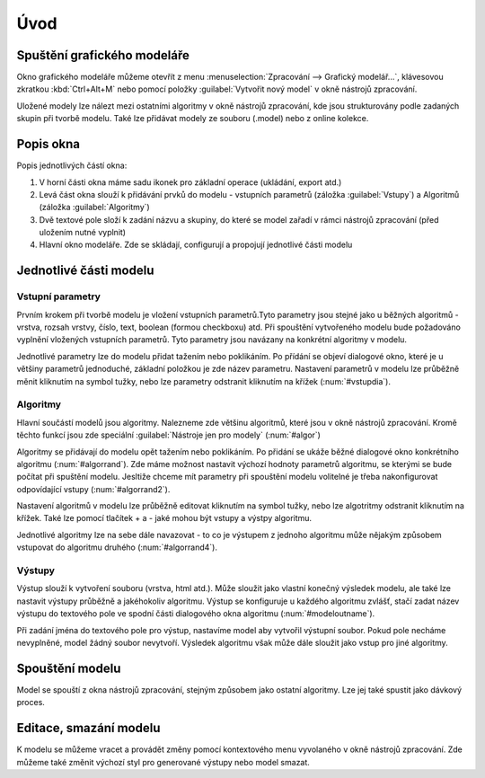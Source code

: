 .. |model| image:: ../images/icon/model.png
   :width: 1.5em
.. |qgis| image:: ../images/intro_logo.png
   :width: 1.5em
   
  
   
Úvod
====
Spuštění grafického modeláře
----------------------------
Okno grafického modeláře můžeme otevřít z menu :menuselection:`Zpracování --> Grafický modelář...`, klávesovou zkratkou :kbd:`Ctrl+Alt+M` nebo pomocí položky |model| :guilabel:`Vytvořit nový model` v okně nástrojů zpracování.

.. figure:: images/modeler_menu.png 
   :class: small 
   :scale-latex: 40 

   Spouštění okna modeláře z hlahvního menu
   
   
Uložené modely lze nálezt mezi ostatními algoritmy v okně nástrojů zpracování, kde jsou strukturovány podle zadaných skupin při tvorbě modelu. Také lze přidávat modely ze souboru (.model) nebo z online kolekce.

.. figure:: images/modeler_panel.png 
   :class: tiny 
   :scale-latex: 40 

   Modely jako součást okna nástrojů zpracování
   
Popis okna
----------
.. figure:: images/modeler.png 
   :class: middle 
   :scale-latex: 40 

   Okno grafického modeláře

Popis jednotlivých částí okna:

1. V horní části okna máme sadu ikonek pro základní operace (ukládání, export atd.)
2. Levá část okna slouží k přidávání prvků do modelu - vstupních parametrů (záložka :guilabel:`Vstupy`) a Algoritmů (záložka :guilabel:`Algoritmy`)
3. Dvě textové pole složí k zadání názvu a skupiny, do které se model zařadí v rámci nástrojů zpracování (před uložením nutné vyplnit)
4. Hlavní okno modeláře. Zde se skládají, configurují a propojují jednotlivé části modelu
   
Jednotlivé části modelu
-----------------------

Vstupní parametry
^^^^^^^^^^^^^^^^^
.. _vstupdia:
.. figure:: images/modeler_vstup_dia.png 
   :class: tiny
   :scale-latex: 40 

   Značení vstupního parametru v modelu
   
Prvním krokem při tvorbě modelu je vložení vstupních parametrů.Tyto parametry jsou stejné jako u běžných algoritmů - vrstva, rozsah vrstvy, číslo, text, boolean (formou checkboxu) atd. Při spouštění vytvořeného modelu bude požadováno vyplnění vložených vstupních parametrů. Tyto parametry jsou navázany na konkrétní algoritmy v modelu.

.. figure:: images/modeler_vstup.png 
   :class: small 
   :scale-latex: 40 

   Možné vstupní parametry
   
Jednotlivé parametry lze do modelu přidat tažením nebo poklikáním. Po přídání se objeví dialogové okno, které je u většiny parametrů jednoduché, základní položkou je zde název parametru. Nastavení parametrů v modelu lze průběžně měnit kliknutím na symbol tužky, nebo lze parametry odstranit kliknutím na křížek (:num:`#vstupdia`).

.. figure:: images/modeler_vstup_num.png 
   :class: small 
   :scale-latex: 40 

   Dialogové okno při vložení číselného parametru

Algoritmy
^^^^^^^^^
.. figure:: images/modeler_algor_dia.png 
   :class: tiny
   :scale-latex: 40 

   Značení algoritmu v modelu
   
Hlavní součástí modelů jsou algoritmy. Nalezneme zde většinu algoritmů, které jsou v okně nástrojů zpracování. Kromě těchto funkcí jsou zde speciální :guilabel:`Nástroje jen pro modely` (:num:`#algor`)

.. _algor:
.. figure:: images/modeler_algor.png 
   :class: small 
   :scale-latex: 40 

   Možné vstupní algoritmy
   
Algoritmy se přidávají do modelu opět tažením nebo poklikáním. Po přidání se ukáže běžné dialogové okno konkrétního algoritmu (:num:`#algorrand`). Zde máme možnost nastavit výchozí hodnoty parametrů algoritmu, se kterými se bude počítat při spuštění modelu. Jesltiže chceme mít parametry při spouštění modelu volitelné je třeba nakonfigurovat odpovídající vstupy (:num:`#algorrand2`).

.. _algorrand:
.. figure:: images/modeler_algor_rand.png 
   :class: medium 
   :scale-latex: 40 

   Dialogové okno algoritmu s pevně stanpvenými parametry

.. _algorrand2:
.. figure:: images/modeler_algor_rand2.png 
   :class: large 
   :scale-latex: 40 

   Nastavení parametrů na základě vstupů do modelu

Nastavení algoritmů v modelu lze průběžně editovat kliknutím na symbol tužky, nebo lze algotritmy odstranit kliknutím na křížek. Také lze pomocí tlačítek + a -  jaké mohou být vstupy a výstpy algoritmu. 

.. _algorrand3:
.. figure:: images/modeler_algor_rand3.png 
   :class: middle 
   :scale-latex: 40 

   Nastavení volitelných parametrů algoritmu |qgis|:guilabel:`Random points in extent` při spouštění modelu

Jednotlivé algoritmy lze na sebe dále navazovat - to co je výstupem z jednoho algoritmu může nějakým způsobem vstupovat do algoritmu druhého (:num:`#algorrand4`).

.. _algorrand4:
.. figure:: images/modeler_algor_rand4.png 
   :class: middle 
   :scale-latex: 40 

   Náhodné body vygenerované |qgis|:guilabel:`Random points in extent` použité jako vstup pro vytvoření obalových zón


.. todo:: rodičovské algoritmy

Výstupy
^^^^^^^
.. figure:: images/modeler_out_dia.png 
   :class: tiny
   :scale-latex: 40 

   Značení výstupu v modelu
   
Výstup slouží k vytvoření souboru (vrstva, html atd.). Může sloužit jako vlastní konečný výsledek modelu, ale také lze nastavit výstupy průběžně a jakéhokoliv algoritmu. Výstup se konfiguruje u každého algoritmu zvlášť, stačí zadat název výstupu do textového pole ve spodní části dialogového okna algoritmu (:num:`#modeloutname`).
   
.. _modeloutname:
.. figure:: images/modeler_out_name.png 
   :class: middle
   :scale-latex: 40 

   Dialogové okno algoritmu - pole pro zadání názvu výstupu
   
Při zadání jména do textového pole pro výstup, nastavíme model aby vytvořil výstupní soubor. Pokud pole necháme nevyplněné, model žádný soubor nevytvoří. Výsledek algoritmu však může dále sloužit jako vstup pro jiné algoritmy.

.. _modelerukaz:
.. figure:: images/modeler_out_model.png 
   :class: middle 
   :scale-latex: 40 

   Model, ve kterém bude výstup vrstva obalových zón

.. figure:: images/modeler_out_model2.png 
   :class: middle 
   :scale-latex: 40 

   Ukázka modelu z více výstupy

Spouštění modelu
----------------
Model se spouští z okna nástrojů zpracování, stejným způsobem jako ostatní algoritmy. Lze jej také spustit jako dávkový proces.

.. figure:: images/modeler_spust.png 
   :class: middle 
   :scale-latex: 40 

   Dialogové okno ukázkového modelu (:num:`#modelerukaz`)

.. figure:: images/modeler_spust_vysl.png 
   :class: middle 
   :scale-latex: 40 

   Výstup ukázkového modelu (:num:`#modelerukaz`)
   
Editace, smazání modelu
-----------------------
K modelu se můžeme vracet a provádět změny pomocí kontextového menu vyvolaného v okně nástrojů zpracování. Zde můžeme také změnit výchozí styl pro generované výstupy nebo model smazat.

.. figure:: images/modeler_edit.png 
   :class: small 
   :scale-latex: 40 

   Kontextová nabídka modelu
